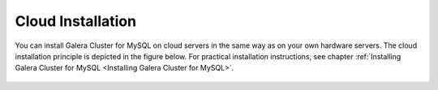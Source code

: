 ================================
 Cloud Installation
================================
.. _`Cloud Installation`:

You can install Galera Cluster for MySQL on cloud servers
in the same way as on your own hardware servers. The cloud
installation principle is depicted in the figure below. For
practical installation instructions, see chapter
:ref:`Installing Galera Cluster for MySQL <Installing Galera Cluster for MySQL>`.

.. figure:: images/cloudinstallation.png
